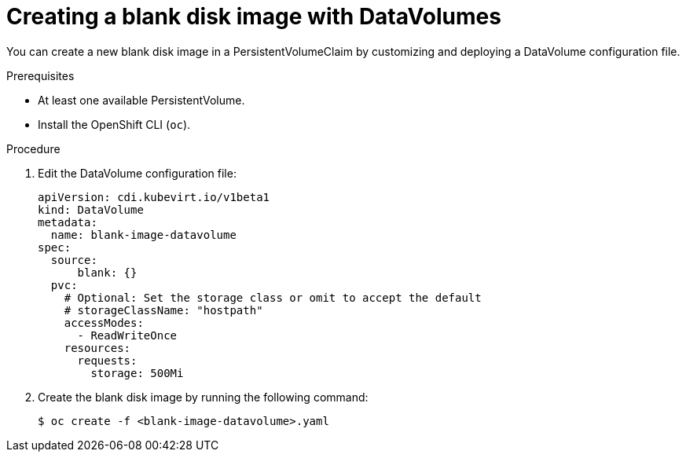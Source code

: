 // Module included in the following assemblies:
//
// * virt/virtual_machines/virtual_disks/virt-expanding-virtual-storage-with-blank-disk-images.adoc

[id="virt-creating-blank-disk-datavolumes_{context}"]
= Creating a blank disk image with DataVolumes

You can create a new blank disk image in a PersistentVolumeClaim by
customizing and deploying a DataVolume configuration file.

.Prerequisites

* At least one available PersistentVolume.
* Install the OpenShift CLI (`oc`).

.Procedure

. Edit the DataVolume configuration file:
+

[source,yaml]
----
apiVersion: cdi.kubevirt.io/v1beta1
kind: DataVolume
metadata:
  name: blank-image-datavolume
spec:
  source:
      blank: {}
  pvc:
    # Optional: Set the storage class or omit to accept the default
    # storageClassName: "hostpath"
    accessModes:
      - ReadWriteOnce
    resources:
      requests:
        storage: 500Mi
----

. Create the blank disk image by running the following command:
+

[source,terminal]
----
$ oc create -f <blank-image-datavolume>.yaml
----
